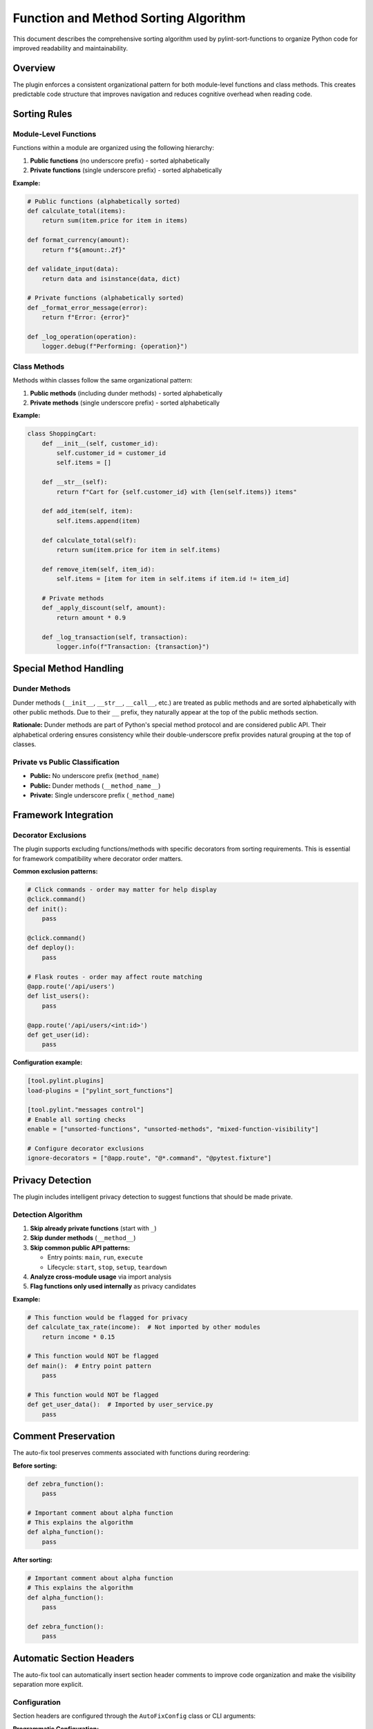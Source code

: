Function and Method Sorting Algorithm
=====================================

This document describes the comprehensive sorting algorithm used by pylint-sort-functions
to organize Python code for improved readability and maintainability.

Overview
--------

The plugin enforces a consistent organizational pattern for both module-level functions
and class methods. This creates predictable code structure that improves navigation
and reduces cognitive overhead when reading code.

Sorting Rules
-------------

Module-Level Functions
~~~~~~~~~~~~~~~~~~~~~~

Functions within a module are organized using the following hierarchy:

1. **Public functions** (no underscore prefix) - sorted alphabetically
2. **Private functions** (single underscore prefix) - sorted alphabetically

**Example:**

.. code-block:: python

   # Public functions (alphabetically sorted)
   def calculate_total(items):
       return sum(item.price for item in items)

   def format_currency(amount):
       return f"${amount:.2f}"

   def validate_input(data):
       return data and isinstance(data, dict)

   # Private functions (alphabetically sorted)
   def _format_error_message(error):
       return f"Error: {error}"

   def _log_operation(operation):
       logger.debug(f"Performing: {operation}")

Class Methods
~~~~~~~~~~~~~

Methods within classes follow the same organizational pattern:

1. **Public methods** (including dunder methods) - sorted alphabetically
2. **Private methods** (single underscore prefix) - sorted alphabetically

**Example:**

.. code-block:: python

   class ShoppingCart:
       def __init__(self, customer_id):
           self.customer_id = customer_id
           self.items = []

       def __str__(self):
           return f"Cart for {self.customer_id} with {len(self.items)} items"

       def add_item(self, item):
           self.items.append(item)

       def calculate_total(self):
           return sum(item.price for item in self.items)

       def remove_item(self, item_id):
           self.items = [item for item in self.items if item.id != item_id]

       # Private methods
       def _apply_discount(self, amount):
           return amount * 0.9

       def _log_transaction(self, transaction):
           logger.info(f"Transaction: {transaction}")

Special Method Handling
-----------------------

Dunder Methods
~~~~~~~~~~~~~~

Dunder methods (``__init__``, ``__str__``, ``__call__``, etc.) are treated as public methods
and are sorted alphabetically with other public methods. Due to their ``__`` prefix, they
naturally appear at the top of the public methods section.

**Rationale:** Dunder methods are part of Python's special method protocol and are considered
public API. Their alphabetical ordering ensures consistency while their double-underscore prefix
provides natural grouping at the top of classes.

Private vs Public Classification
~~~~~~~~~~~~~~~~~~~~~~~~~~~~~~~~

- **Public:** No underscore prefix (``method_name``)
- **Public:** Dunder methods (``__method_name__``)
- **Private:** Single underscore prefix (``_method_name``)

Framework Integration
---------------------

Decorator Exclusions
~~~~~~~~~~~~~~~~~~~~

The plugin supports excluding functions/methods with specific decorators from sorting requirements.
This is essential for framework compatibility where decorator order matters.

**Common exclusion patterns:**

.. code-block:: python

   # Click commands - order may matter for help display
   @click.command()
   def init():
       pass

   @click.command()
   def deploy():
       pass

   # Flask routes - order may affect route matching
   @app.route('/api/users')
   def list_users():
       pass

   @app.route('/api/users/<int:id>')
   def get_user(id):
       pass

**Configuration example:**

.. code-block:: ini

   [tool.pylint.plugins]
   load-plugins = ["pylint_sort_functions"]

   [tool.pylint."messages control"]
   # Enable all sorting checks
   enable = ["unsorted-functions", "unsorted-methods", "mixed-function-visibility"]

   # Configure decorator exclusions
   ignore-decorators = ["@app.route", "@*.command", "@pytest.fixture"]

Privacy Detection
-----------------

The plugin includes intelligent privacy detection to suggest functions that should be made private.

Detection Algorithm
~~~~~~~~~~~~~~~~~~~

1. **Skip already private functions** (start with ``_``)
2. **Skip dunder methods** (``__method__``)
3. **Skip common public API patterns:**

   - Entry points: ``main``, ``run``, ``execute``
   - Lifecycle: ``start``, ``stop``, ``setup``, ``teardown``

4. **Analyze cross-module usage** via import analysis
5. **Flag functions only used internally** as privacy candidates

**Example:**

.. code-block:: python

   # This function would be flagged for privacy
   def calculate_tax_rate(income):  # Not imported by other modules
       return income * 0.15

   # This function would NOT be flagged
   def main():  # Entry point pattern
       pass

   # This function would NOT be flagged
   def get_user_data():  # Imported by user_service.py
       pass

Comment Preservation
--------------------

The auto-fix tool preserves comments associated with functions during reordering:

**Before sorting:**

.. code-block:: python

   def zebra_function():
       pass

   # Important comment about alpha function
   # This explains the algorithm
   def alpha_function():
       pass

**After sorting:**

.. code-block:: python

   # Important comment about alpha function
   # This explains the algorithm
   def alpha_function():
       pass

   def zebra_function():
       pass

Automatic Section Headers
--------------------------

The auto-fix tool can automatically insert section header comments to improve code organization
and make the visibility separation more explicit.

Configuration
~~~~~~~~~~~~~

Section headers are configured through the ``AutoFixConfig`` class or CLI arguments:

**Programmatic Configuration:**

.. code-block:: python

   from pylint_sort_functions.auto_fix import AutoFixConfig, FunctionSorter

   config = AutoFixConfig(
       add_section_headers=True,                    # Enable section headers
       public_header="# Public functions",         # Header for public functions
       private_header="# Private functions",       # Header for private functions
       public_method_header="# Public methods",    # Header for public methods
       private_method_header="# Private methods"   # Header for private methods
   )

   sorter = FunctionSorter(config)
   sorter.sort_file(Path("myfile.py"))

**CLI Configuration:**

.. code-block:: bash

   # Enable section headers with default text
   pylint-sort-functions --fix --add-section-headers myfile.py

   # Customize header text
   pylint-sort-functions --fix --add-section-headers \
       --public-header "=== PUBLIC API ===" \
       --private-header "=== INTERNAL HELPERS ===" \
       myfile.py

   # Separate headers for functions vs methods
   pylint-sort-functions --fix --add-section-headers \
       --public-method-header ">>> Public Methods <<<" \
       --private-method-header ">>> Private Methods <<<" \
       myfile.py

Custom Section Header Detection
~~~~~~~~~~~~~~~~~~~~~~~~~~~~~~~

The auto-fix tool can detect and preserve existing section headers using configurable patterns.
This prevents duplication when section headers are already present and allows integration with
existing code organization styles.

**Configuration Options:**

.. code-block:: python

   config = AutoFixConfig(
       add_section_headers=True,
       # Detection patterns for custom organizational styles
       additional_section_patterns=[
           "=== API ===",                    # Custom delimiter style
           "--- Helpers ---",                # Different delimiter
           "## Core Functions ##",           # Markdown-style headers
           "*** Private Implementation ***"  # Alternative marker
       ],
       # Case sensitivity control (default: case-insensitive)
       section_header_case_sensitive=True
   )

**CLI Usage:**

.. code-block:: bash

   # Add custom detection patterns
   pylint-sort-functions --fix --add-section-headers \
       --additional-section-patterns "=== API ===" \
       --additional-section-patterns "--- Helpers ---" \
       myfile.py

   # Enable case-sensitive detection
   pylint-sort-functions --fix --add-section-headers \
       --section-headers-case-sensitive \
       myfile.py

**Detection Logic:**

The tool automatically detects section headers using a comprehensive pattern matching system:

1. **Configured Headers**: Patterns from your ``public_header``, ``private_header``, etc. are automatically included
2. **Default Patterns**: Backward-compatible patterns like "public functions", "private methods", etc.
3. **Additional Patterns**: Your custom patterns via ``additional_section_patterns``
4. **Case Sensitivity**: Configurable case-sensitive or case-insensitive matching

**Example - Preserving Existing Headers:**

.. code-block:: python

   # Before: Existing file with custom headers
   """=== PUBLIC API ==="""

   def zebra_function():
       return "zebra"

   def alpha_function():
       return "alpha"

   """=== INTERNAL ==="""

   def _private_helper():
       return "helper"

   # Configuration to detect these headers
   config = AutoFixConfig(
       add_section_headers=True,
       public_header="=== PUBLIC API ===",
       private_header="=== INTERNAL ==="
   )

   # After auto-fix: Headers preserved, functions sorted
   """=== PUBLIC API ==="""

   def alpha_function():
       return "alpha"

   def zebra_function():
       return "zebra"

   """=== INTERNAL ==="""

   def _private_helper():
       return "helper"

When Headers Are Added
~~~~~~~~~~~~~~~~~~~~~~~

Section headers are automatically inserted **only when both public and private functions/methods
exist in the same scope**. This smart behavior ensures headers add value by clearly separating
different visibility levels, while avoiding unnecessary headers for single-visibility scopes.

**Headers added:**
- Module with both public and private functions ✓
- Class with both public and private methods ✓

**Headers NOT added:**
- Module with only public functions ✗
- Module with only private functions ✗
- Class with only public methods ✗
- Class with only private methods ✗

Examples
~~~~~~~~

**Before auto-fix (unsorted mixed functions):**

.. code-block:: python

   """User management module."""

   def zebra_function():
       """A public function."""
       return "zebra"

   def alpha_function():
       """Another public function."""
       return "alpha"

   def _zebra_private():
       """A private helper function."""
       return "_zebra"

   def _alpha_private():
       """Another private helper."""
       return "_alpha"

**After auto-fix with section headers enabled:**

.. code-block:: python

   """User management module."""

   # Public functions

   def alpha_function():
       """Another public function."""
       return "alpha"

   def zebra_function():
       """A public function."""
       return "zebra"


   # Private functions

   def _alpha_private():
       """Another private helper."""
       return "_alpha"

   def _zebra_private():
       """A private helper function."""
       return "_zebra"

**Class method example:**

.. code-block:: python

   class UserService:
       """Service for user management."""

       # Public methods

       def create_user(self, data):
           return self._validate_user_data(data)

       def get_user(self, user_id):
           return self._fetch_from_db(user_id)


       # Private methods

       def _fetch_from_db(self, user_id):
           # Database access logic
           pass

       def _validate_user_data(self, data):
           # Validation logic
           pass

Message Types
-------------

The plugin reports three types of sorting violations:

W9001: unsorted-functions
~~~~~~~~~~~~~~~~~~~~~~~~~
Functions in a module are not sorted alphabetically within their visibility scope.

W9002: unsorted-methods
~~~~~~~~~~~~~~~~~~~~~~~
Methods in a class are not sorted alphabetically within their visibility scope.

W9003: mixed-function-visibility
~~~~~~~~~~~~~~~~~~~~~~~~~~~~~~~~
Public and private functions are not properly separated (public must come before private).

PyLint Integration
------------------

See :doc:`pylintrc` for complete configuration options including:

- Enabling/disabling specific message types
- Configuring decorator exclusion patterns
- Setting up auto-fix integration

CLI Tool
--------

See :doc:`cli` for information about the standalone ``pylint-sort-functions`` command-line tool
that provides auto-fix functionality independent of PyLint.

Benefits
--------

Consistency
~~~~~~~~~~~
- Predictable function/method location
- Reduced time searching for specific functions
- Easier code reviews and maintenance

Readability
~~~~~~~~~~~
- Public API clearly separated from internal implementation
- Alphabetical ordering eliminates arbitrary placement decisions
- Natural grouping of related functionality

Maintainability
~~~~~~~~~~~~~~~
- New functions have obvious placement location
- Refactoring becomes more systematic
- Codebase-wide organizational standards
